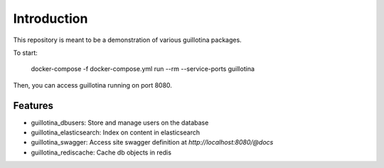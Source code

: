 Introduction
============

This repository is meant to be a demonstration of various guillotina packages.


To start:

    docker-compose -f docker-compose.yml run --rm --service-ports guillotina


Then, you can access guillotina running on port 8080.


Features
--------

- guillotina_dbusers: Store and manage users on the database
- guillotina_elasticsearch: Index on content in elasticsearch
- guillotina_swagger: Access site swagger definition at `http://localhost:8080/@docs`
- guillotina_rediscache: Cache db objects in redis
